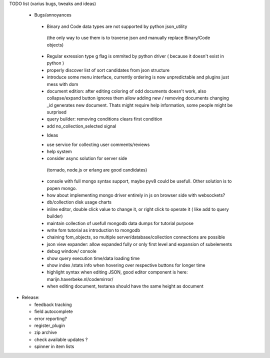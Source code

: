 TODO list (varius bugs, tweaks and ideas)


 * Bugs/annoyances

  - Binary and Code data types are not supported by python json_utility
   (the only way to use them is to traverse json and manually replace Binary/Code objects)
  - Regular exression type g flag is ommited by python driver ( because it doesn't exist in python )
  - properly discover list of sort candidates from json structure
  - introduce some menu interface, currently ordering is now unpredictable and plugins just mess with dom
  - document edition:
    after editing coloring of odd documents doesn't work, also collapse/expand button ignores them
    allow adding new / removing documents
    changing _id generates new document. Thats might require help information, some people might be surprised
  - query builder: removing conditions clears first condition
  - add no_collection_selected signal


  * Ideas

  - use service for collecting user comments/reviews
  - help system
  - consider async solution for server side 
   (tornado, node.js or erlang are good candidates)
  - console with full mongo syntax support, maybe pyv8 could be usefull. Other solution is to popen mongo.
  - how about implementing mongo driver entirely in js on browser side with websockets?
  - db/collection disk usage charts
  - inline editor, double click value to change it, or right click to operate it ( like add to query builder)
  - maintain collection of usefull mongodb data dumps for tutorial purpose
  - write fom tutorial as introduction to mongodb
  - chaining fom_objects, so multiple server/database/collection connections are possible
  - json view expander: allow expanded fully or only first level and expansion of subelements
  - debug window/ console
  - show query execution time/data loading time
  - show index /stats info when hovering over respective buttons for longer time
  - highlight syntax when editing JSON, good editor component is here: marijn.haverbeke.nl/codemirror/
  - when editing document, textarea should have the same height as document



* Release:

  - feedback tracking
  - field autocomplete
  - error reporting?
  - register_plugin
  - zip archive
  - check available updates ?
  - spinner in item lists
